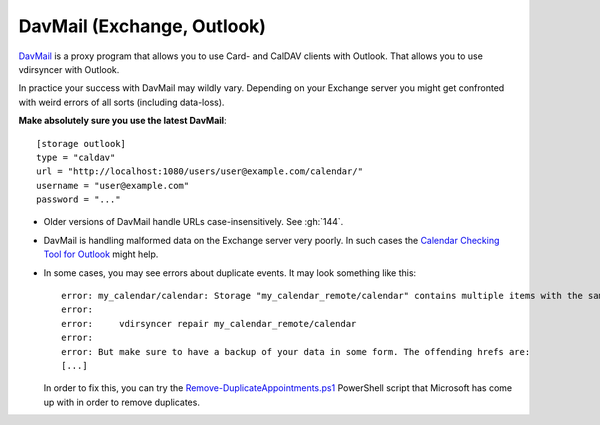 .. _davmail_setup:

===========================
DavMail (Exchange, Outlook)
===========================

DavMail_ is a proxy program that allows you to use Card- and CalDAV clients
with Outlook. That allows you to use vdirsyncer with Outlook.

In practice your success with DavMail may wildly vary. Depending on your
Exchange server you might get confronted with weird errors of all sorts
(including data-loss).

**Make absolutely sure you use the latest DavMail**::

    [storage outlook]
    type = "caldav"
    url = "http://localhost:1080/users/user@example.com/calendar/"
    username = "user@example.com"
    password = "..."

- Older versions of DavMail handle URLs case-insensitively. See :gh:`144`.
- DavMail is handling malformed data on the Exchange server very poorly. In
  such cases the `Calendar Checking Tool for Outlook
  <https://www.microsoft.com/en-us/download/details.aspx?id=28786>`_ might
  help.
- In some cases, you may see errors about duplicate events. It may look
  something like this::

      error: my_calendar/calendar: Storage "my_calendar_remote/calendar" contains multiple items with the same UID or even content. Vdirsyncer will now abort the synchronization of this collection, because the fix for this is not clear; It could be the result of a badly behaving server. You can try running:
      error:
      error:     vdirsyncer repair my_calendar_remote/calendar
      error:
      error: But make sure to have a backup of your data in some form. The offending hrefs are:
      [...]

  In order to fix this, you can try the Remove-DuplicateAppointments.ps1_
  PowerShell script that Microsoft has come up with in order to remove duplicates.

.. _DavMail: http://davmail.sourceforge.net/
.. _Remove-DuplicateAppointments.ps1: https://blogs.msdn.microsoft.com/emeamsgdev/2015/02/12/powershell-remove-duplicate-calendar-appointments/
